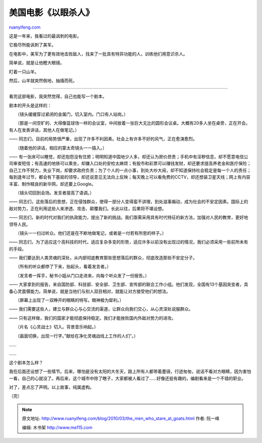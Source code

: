 .. _201003_the_men_who_stare_at_goats:

美国电影《以眼杀人》
=======================================

`ruanyifeng.com <http://www.ruanyifeng.com/blog/2010/03/the_men_who_stare_at_goats.html>`__

这是一年来，我看过的最讽刺的电影。

它极尽所能讽刺了美军。

在电影中，美军为了更有效地击败敌人，找来了一批具有特异功能的人，训练他们用意识杀人。

简单说，就是让他瞪大眼镜。

盯着一只山羊。

然后，山羊就突然倒地，抽搐而死。


===========================

看完这部电影，我突然觉得，自己也能写一个剧本。

剧本的开头是这样的：

　　（镜头缓缓穿过紧闭的金属门，切入室内。门口有人站岗。）

　　（那是一间空旷的、大得像篮球场一样的会议室，中间放着一张巨大无比的圆形会议桌。大概有20多人坐在桌旁，正在开会。有人在发表讲话，其他人在做笔记。）

——
同志们，目前的局势很严重，出现了许多不利因素。社会上有许多不好的风气，正在愈演愈烈。

　　（随着他的讲话，相应的蒙太奇镜头一一插入。）

——
有一张床可以睡觉，却还抱怨没有住房；明明知道中国地少人多，却还认为房价昂贵；手机中有淫秽信息，却不愿意电信公司审查短信；有高速的地铁可以乘坐，却嫌入口处的安检太麻烦；有股市和彩票可以赚钱发财，却还要求提高养老金和医疗保险；自己工作不努力，失业下岗，却要求政府负责；为了个人的一点小事，到处大吵大闹，却不知道保持社会稳定是每一个人的责任；每到逢年过节，都会有下基层的领导，却还说意见无法向上反映；每天晚上可以看免费的CCTV，却还想装卫星天线；网上有内容丰富、制作精良的新华网，却还要上Google。

　　（镜头切回到会场。发言者提高了语调。）

——
同志们，这些落后的思想，正在侵蚀群众，使得一部分人变得蛮不讲理，到处滋事煽动，成为社会的不安定因素。国际上的敌对势力，正在利用这些人来渗透、攻击、颠覆我们。长此以往，后果将不堪设想。

——
同志们，新的时代对我们的执政能力，提出了新的挑战。我们亟需采用具有时代特征的新方法，加强对人民的教育，更好地领导人民。

　　（镜头一一扫过听众。他们还是在不断地做笔记，或者是一付若有所思的样子。）

——
同志们，为了适应这个高科技的时代，适应复杂多变的形势，适应许多以前没有出现过的情况，我们必须采用一些前所未有的手段。

——
我们要达到人类灵魂的深处，从内部彻底教育那些思想落后的群众，彻底改造那些不安定分子。

　　（所有的听众都停了下来，抬起头，看着发言者。）

　　（发言者一挥手，秘书小姐从门口走进来，向每个听众发了一份报告。）

——
大家拿到的报告，来自国防部、科技部、安全部、卫生部、宣传部的联合工作小组。他们发现，全国有13个基因突变者，具备心灵震慑能力。简单说，就是当他们与别人双目相对，就能让对方接受他们的想法。

　　（屏幕上出现了一双睁开的眼睛的特写。眼神极为犀利。）

——
我们需要这些人，建立与群众心与心交流的渠道，让群众向我们交心，从心灵深处说服群众。

——
只有这样做，我们的国家才能彻底保持稳定。我们才能挫败国内外敌对势力的进攻。

　　（片名《心灵战士》切入。背景音乐响起。）

　　（画面切换，出现一行字。”献给在净化灵魂战线上工作的人们”。）

……

……

这个剧本怎么样？

我在后面还设想了一些情节。后来，哪怕是没有太阳的大冬天，路上所有人都带着墨镜，行迹匆匆，说话不看对方眼睛，因为害怕一看，自己的心就没了。再后来，这个城市中除了瞎子，大家都被人看过了……好像还挺有趣的，编剧看来是一个不错的职业。

对了，差点忘了声明。以上故事，纯属虚构。

（完）

.. note::
    原文地址: http://www.ruanyifeng.com/blog/2010/03/the_men_who_stare_at_goats.html 
    作者: 阮一峰 

    编辑: 木书架 http://www.me115.com